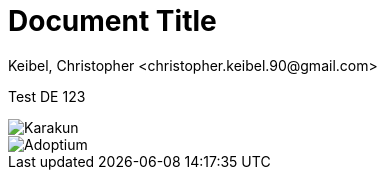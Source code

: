 = Document Title 
Keibel, Christopher <christopher.keibel.90@gmail.com> 
:description: A test document. 
:sectanchors: 
:url-repo: https://github.com/AdoptOpenJDK/website-adoptium-documentation

Test DE 123

image::karakun.png[Karakun]
image::../shared/adoptium.svg[Adoptium]

